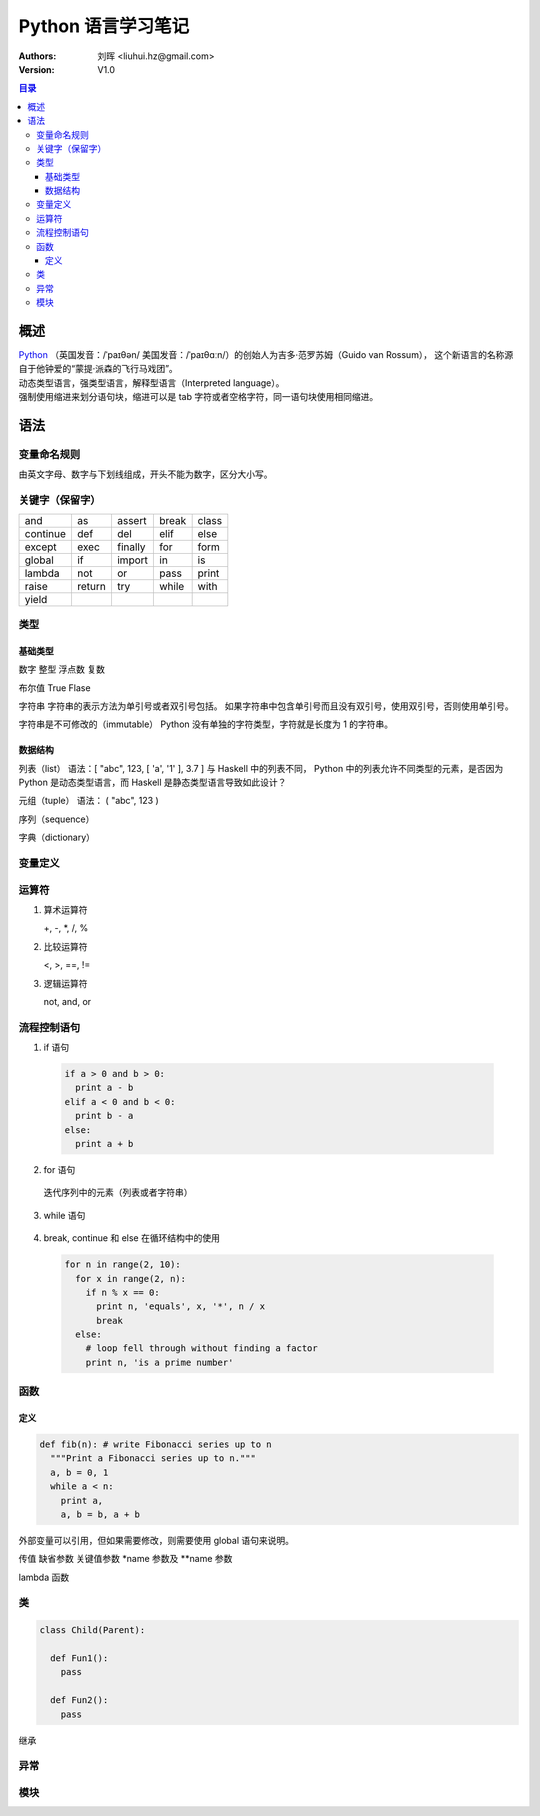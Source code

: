 .. -*- coding: utf-8 -*-

==============================
Python 语言学习笔记
==============================

:Authors: 刘晖 <liuhui.hz@gmail.com>
:Version: V1.0

.. contents:: 目录

概述
==============================
| `Python <http://www.python.org>`_ （英国发音：/ˈpaɪθən/ 美国发音：/ˈpaɪθɑːn/）的创始人为吉多·范罗苏姆（Guido van Rossum），
  这个新语言的名称源自于他钟爱的“蒙提·派森的飞行马戏团”。
| 动态类型语言，强类型语言，解释型语言（Interpreted language）。
| 强制使用缩进来划分语句块，缩进可以是 tab 字符或者空格字符，同一语句块使用相同缩进。

语法
==============================

变量命名规则
------------------------------
由英文字母、数字与下划线组成，开头不能为数字，区分大小写。

关键字（保留字）
------------------------------

+----------+--------+---------+-------+-------+
| and      | as     | assert  | break | class |
+----------+--------+---------+-------+-------+
| continue | def    | del     | elif  | else  |
+----------+--------+---------+-------+-------+
| except   | exec   | finally | for   | form  |
+----------+--------+---------+-------+-------+
| global   | if     | import  | in    | is    |
+----------+--------+---------+-------+-------+
| lambda   | not    | or      | pass  | print |
+----------+--------+---------+-------+-------+
| raise    | return | try     | while | with  |
+----------+--------+---------+-------+-------+
| yield    |        |         |       |       |
+----------+--------+---------+-------+-------+

类型
------------------------------

基础类型
~~~~~~~~~~~~~~~~~~~~~~~~~~~~~~
数字
整型
浮点数
复数

布尔值
True
Flase

字符串
字符串的表示方法为单引号或者双引号包括。
如果字符串中包含单引号而且没有双引号，使用双引号，否则使用单引号。

字符串是不可修改的（immutable）
Python 没有单独的字符类型，字符就是长度为 1 的字符串。

数据结构
~~~~~~~~~~~~~~~~~~~~~~~~~~~~~~
列表（list）
语法：[ "abc", 123, [ 'a', '1' ], 3.7 ]
与 Haskell 中的列表不同， Python 中的列表允许不同类型的元素，是否因为 Python 是动态类型语言，而 Haskell 是静态类型语言导致如此设计？

元组（tuple）
语法： ( "abc", 123 )

序列（sequence）

字典（dictionary）


变量定义
------------------------------

运算符
------------------------------
1. 算术运算符

   +, -, *, /, %

2. 比较运算符

   <, >, ==, !=

3. 逻辑运算符

   not, and, or

流程控制语句
------------------------------
1. if 语句

  .. code:: python

    if a > 0 and b > 0:
      print a - b
    elif a < 0 and b < 0:
      print b - a
    else:
      print a + b

2. for 语句

  迭代序列中的元素（列表或者字符串）

  .. code-block:: python
                  :linenos:

    a = [ 'cat', 'window', 'defenestrate' ]
    for x in a:
      print x, len(x)

3. while 语句

  .. code-block:: python
                  :linenos:

    a, b = 0, 1
    while b < 10:
      print b,
      a, b = b, a + b

4. break, continue 和 else 在循环结构中的使用

  .. code-block:: python

    for n in range(2, 10):
      for x in range(2, n):
        if n % x == 0:
          print n, 'equals', x, '*', n / x
          break
      else:
        # loop fell through without finding a factor
        print n, 'is a prime number'


函数
------------------------------

定义
~~~~~~~~~~~~~~~~~~~~~~~~~~~~~~

.. code-block:: python

  def fib(n): # write Fibonacci series up to n
    """Print a Fibonacci series up to n."""
    a, b = 0, 1
    while a < n:
      print a,
      a, b = b, a + b

外部变量可以引用，但如果需要修改，则需要使用 global 语句来说明。

传值
缺省参数
关键值参数
*name 参数及 **name 参数

lambda 函数

类
------------------------------

.. code-block:: python

  class Child(Parent):

    def Fun1():
      pass

    def Fun2():
      pass

继承

异常
------------------------------

模块
------------------------------
